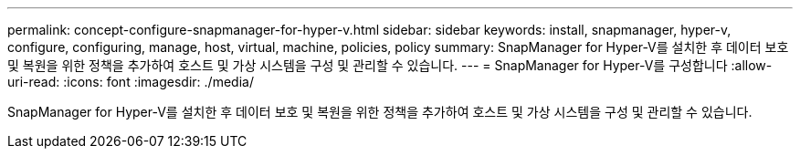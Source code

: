 ---
permalink: concept-configure-snapmanager-for-hyper-v.html 
sidebar: sidebar 
keywords: install, snapmanager, hyper-v, configure, configuring, manage, host, virtual, machine, policies, policy 
summary: SnapManager for Hyper-V를 설치한 후 데이터 보호 및 복원을 위한 정책을 추가하여 호스트 및 가상 시스템을 구성 및 관리할 수 있습니다. 
---
= SnapManager for Hyper-V를 구성합니다
:allow-uri-read: 
:icons: font
:imagesdir: ./media/


[role="lead"]
SnapManager for Hyper-V를 설치한 후 데이터 보호 및 복원을 위한 정책을 추가하여 호스트 및 가상 시스템을 구성 및 관리할 수 있습니다.
